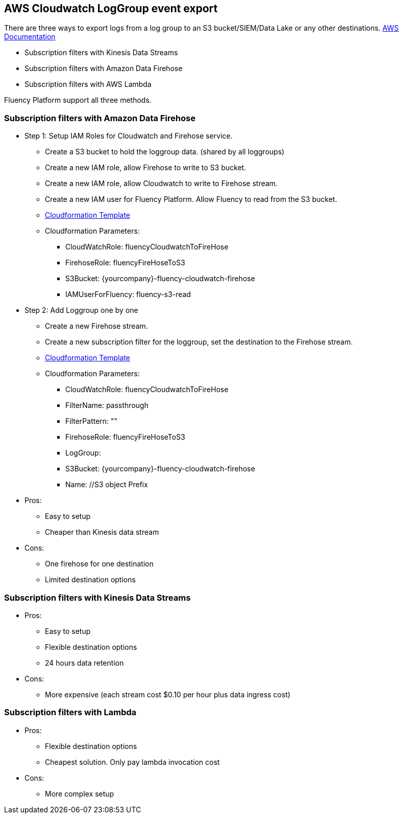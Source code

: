 == AWS Cloudwatch LogGroup event export 

There are three ways to export logs from a log group to an S3 bucket/SIEM/Data Lake or any other destinations.
https://docs.aws.amazon.com/AmazonCloudWatch/latest/logs/SubscriptionFilters.html[AWS Documentation]

* Subscription filters with Kinesis Data Streams
* Subscription filters with Amazon Data Firehose
* Subscription filters with AWS Lambda

Fluency Platform support all three methods. 

=== Subscription filters with Amazon Data Firehose

* Step 1: Setup IAM Roles for Cloudwatch and Firehose service. 
** Create a S3 bucket to hold the loggroup data. (shared by all loggroups)
** Create a new IAM role, allow Firehose to write to S3 bucket.
** Create a new IAM role, allow Cloudwatch to write to Firehose stream.
** Create a new IAM user for Fluency Platform. Allow Fluency to read from the S3 bucket.
** https://fluency-cloudformation.s3.us-east-2.amazonaws.com/FluencyCloudWatchFirehose.yaml[Cloudformation Template]
** Cloudformation Parameters: 
*** CloudWatchRole:  fluencyCloudwatchToFireHose 
*** FirehoseRole: fluencyFireHoseToS3
*** S3Bucket: {yourcompany}-fluency-cloudwatch-firehose
*** IAMUserForFluency: fluency-s3-read

* Step 2: Add Loggroup one by one 
** Create a new Firehose stream.
** Create a new subscription filter for the loggroup, set the destination to the Firehose stream.
** https://fluency-cloudformation.s3.us-east-2.amazonaws.com/FluencyCloudWatchSubscriptionFilter.yaml[Cloudformation Template]
** Cloudformation Parameters:
*** CloudWatchRole:  fluencyCloudwatchToFireHose 
*** FilterName: passthrough
*** FilterPattern: ""
*** FirehoseRole: fluencyFireHoseToS3
*** LogGroup:  
*** S3Bucket: {yourcompany}-fluency-cloudwatch-firehose
*** Name:    //S3 object Prefix

* Pros:
** Easy to setup
** Cheaper than Kinesis data stream
* Cons:
** One firehose for one destination
** Limited destination options

=== Subscription filters with Kinesis Data Streams

* Pros:
** Easy to setup
** Flexible destination options
** 24 hours data retention
* Cons:
** More expensive (each stream cost $0.10 per hour plus data ingress cost)

=== Subscription filters with Lambda

* Pros:
** Flexible destination options
** Cheapest solution. Only pay lambda invocation cost
* Cons:
** More complex setup